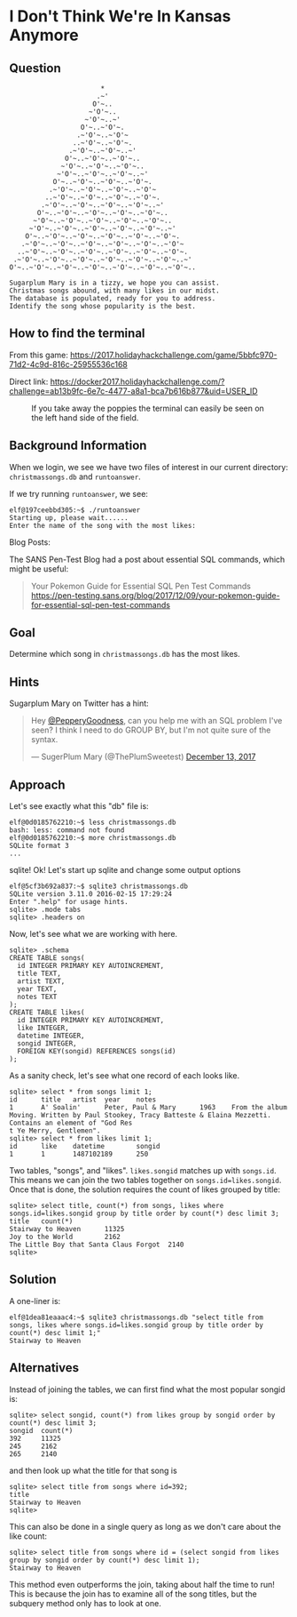* I Don't Think We're In Kansas Anymore
   :PROPERTIES:
   :CUSTOM_ID: title
   :END:

** Question
   :PROPERTIES:
   :CUSTOM_ID: question
   :END:

#+BEGIN_EXAMPLE
                           *
                          .~'
                         O'~..
                        ~'O'~..
                       ~'O'~..~'
                      O'~..~'O'~.
                     .~'O'~..~'O'~
                    ..~'O'~..~'O'~.
                   .~'O'~..~'O'~..~'
                  O'~..~'O'~..~'O'~..
                 ~'O'~..~'O'~..~'O'~..
                ~'O'~..~'O'~..~'O'~..~'
               O'~..~'O'~..~'O'~..~'O'~.
              .~'O'~..~'O'~..~'O'~..~'O'~
             ..~'O'~..~'O'~..~'O'~..~'O'~.
            .~'O'~..~'O'~..~'O'~..~'O'~..~'
           O'~..~'O'~..~'O'~..~'O'~..~'O'~..
          ~'O'~..~'O'~..~'O'~..~'O'~..~'O'~..
         ~'O'~..~'O'~..~'O'~..~'O'~..~'O'~..~'
        O'~..~'O'~..~'O'~..~'O'~..~'O'~..~'O'~.
       .~'O'~..~'O'~..~'O'~..~'O'~..~'O'~..~'O'~
      ..~'O'~..~'O'~..~'O'~..~'O'~..~'O'~..~'O'~.
     .~'O'~..~'O'~..~'O'~..~'O'~..~'O'~..~'O'~..~'
    O'~..~'O'~..~'O'~..~'O'~..~'O'~..~'O'~..~'O'~..

    Sugarplum Mary is in a tizzy, we hope you can assist.
    Christmas songs abound, with many likes in our midst.
    The database is populated, ready for you to address.
    Identify the song whose popularity is the best.
#+END_EXAMPLE

** How to find the terminal
   :PROPERTIES:
   :CUSTOM_ID: how-to-find-the-terminal
   :END:

From this game: https://2017.holidayhackchallenge.com/game/5bbfc970-71d2-4c9d-816c-25955536c168

Direct link: https://docker2017.holidayhackchallenge.com/?challenge=ab13b9fc-6e7c-4477-a8a1-bca7b616b877&uid=USER_ID

#+CAPTION: If you take away the poppies the terminal can easily be seen on the left hand side of the field.
[[./images/terminal-location-kansas.png]]

** Background Information
   :PROPERTIES:
   :CUSTOM_ID: background-information
   :END:

When we login, we see we have two files of interest in our current
directory: =christmassongs.db= and =runtoanswer=.

If we try running =runtoanswer=, we see:

#+BEGIN_SRC
elf@197ceebbd305:~$ ./runtoanswer 
Starting up, please wait......
Enter the name of the song with the most likes:
#+END_SRC

Blog Posts:

The SANS Pen-Test Blog had a post about essential SQL commands, which might be useful:

#+BEGIN_QUOTE
Your Pokemon Guide for Essential SQL Pen Test Commands
  https://pen-testing.sans.org/blog/2017/12/09/your-pokemon-guide-for-essential-sql-pen-test-commands
#+END_QUOTE

** Goal
   :PROPERTIES:
   :CUSTOM_ID: goal
   :END:

Determine which song in =christmassongs.db= has the most likes.

** Hints
   :PROPERTIES:
   :CUSTOM_ID: hints
   :END:

Sugarplum Mary on Twitter has a hint: 
#+HTML: <blockquote class="twitter-tweet" data-lang="en"><p lang="en" dir="ltr">Hey <a href="https://twitter.com/PepperyGoodness?ref_src=twsrc%5Etfw">@PepperyGoodness</a>, can you help me with an SQL problem I&#39;ve seen? I think I need to do GROUP BY, but I&#39;m not quite sure of the syntax.</p>&mdash; SugerPlum Mary (@ThePlumSweetest) <a href="https://twitter.com/ThePlumSweetest/status/941067133898833921?ref_src=twsrc%5Etfw">December 13, 2017</a></blockquote>

** Approach
   :PROPERTIES:
   :CUSTOM_ID: approach
   :END:

Let's see exactly what this "db" file is:

#+BEGIN_SRC
elf@0d0185762210:~$ less christmassongs.db 
bash: less: command not found
elf@0d0185762210:~$ more christmassongs.db 
SQLite format 3
...
#+END_SRC

sqlite!  Ok!  Let's start up sqlite and change some output options

#+BEGIN_SRC
elf@5cf3b692a837:~$ sqlite3 christmassongs.db 
SQLite version 3.11.0 2016-02-15 17:29:24
Enter ".help" for usage hints.
sqlite> .mode tabs  
sqlite> .headers on
#+END_SRC

Now, let's see what we are working with here.

#+BEGIN_SRC
sqlite> .schema
CREATE TABLE songs(
  id INTEGER PRIMARY KEY AUTOINCREMENT,
  title TEXT,
  artist TEXT,
  year TEXT,
  notes TEXT
);
CREATE TABLE likes(
  id INTEGER PRIMARY KEY AUTOINCREMENT,
  like INTEGER,
  datetime INTEGER,
  songid INTEGER,
  FOREIGN KEY(songid) REFERENCES songs(id)
);
#+END_SRC

As a sanity check, let's see what one record of each looks like.

#+BEGIN_SRC
sqlite> select * from songs limit 1;
id      title   artist  year    notes
1       A' Soalin'      Peter, Paul & Mary      1963    From the album Moving. Written by Paul Stookey, Tracy Batteste & Elaina Mezzetti. Contains an element of "God Res
t Ye Merry, Gentlemen".
sqlite> select * from likes limit 1;
id      like    datetime        songid
1       1       1487102189      250
#+END_SRC

Two tables, "songs", and "likes".  =likes.songid= matches up with =songs.id=.
This means we can join the two tables together on =songs.id=likes.songid=.  Once that
is done, the solution requires the count of likes grouped by title:

#+BEGIN_SRC
sqlite> select title, count(*) from songs, likes where songs.id=likes.songid group by title order by count(*) desc limit 3;
title   count(*)
Stairway to Heaven      11325
Joy to the World        2162
The Little Boy that Santa Claus Forgot  2140
sqlite> 
#+END_SRC

** Solution
   :PROPERTIES:
   :CUSTOM_ID: solution
   :END:

A one-liner is:

#+BEGIN_SRC
elf@1dea81eaaac4:~$ sqlite3 christmassongs.db "select title from songs, likes where songs.id=likes.songid group by title order by count(*) desc limit 1;"
Stairway to Heaven
#+END_SRC

** Alternatives
   :PROPERTIES:
   :CUSTOM_ID: alternatives
   :END:

Instead of joining the tables, we can first find what the most popular songid is:

#+BEGIN_SRC 
sqlite> select songid, count(*) from likes group by songid order by count(*) desc limit 3;
songid  count(*)
392     11325
245     2162
265     2140
#+END_SRC

and then look up what the title for that song is

#+BEGIN_SRC 
sqlite> select title from songs where id=392;
title
Stairway to Heaven
sqlite> 
#+END_SRC


This can also be done in a single query as long as we don't care about the like count:

#+BEGIN_SRC 
sqlite> select title from songs where id = (select songid from likes group by songid order by count(*) desc limit 1);
Stairway to Heaven
#+END_SRC

This method even outperforms the join, taking about half the time to run!  This
is because the join has to examine all of the song titles, but the subquery
method only has to look at one.
